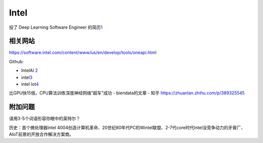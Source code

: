 
Intel
=====

投了 Deep Learning Software Engineer
的简历\ `1 <https://chinacampus.jobs.intel.cn/intel/position/detail?positionId=60cda0c3744a269193a5f4ea>`__

相关网站
--------

https://software.intel.com/content/www/us/en/develop/tools/oneapi.html

Github:

-  IntelAI `2 <https://github.com/IntelAI>`__
-  intel\ `3 <https://github.com/intel>`__
-  intel Iot\ `4 <https://github.com/intel-iot-devkit>`__

比GPU快15倍，CPU算法训练深度神经网络“超车”成功 - biendata的文章 - 知乎
https://zhuanlan.zhihu.com/p/389325545

附加问题
--------

请用3-5个词语形容你眼中的英特尔？

历史：首个微处理器Intel
4004创造计算机革命、20世纪80年代PC的Wintel联盟、2-7代core时代Intel没竞争动力的牙膏厂、AIoT前景的开放合作解决方案商。
